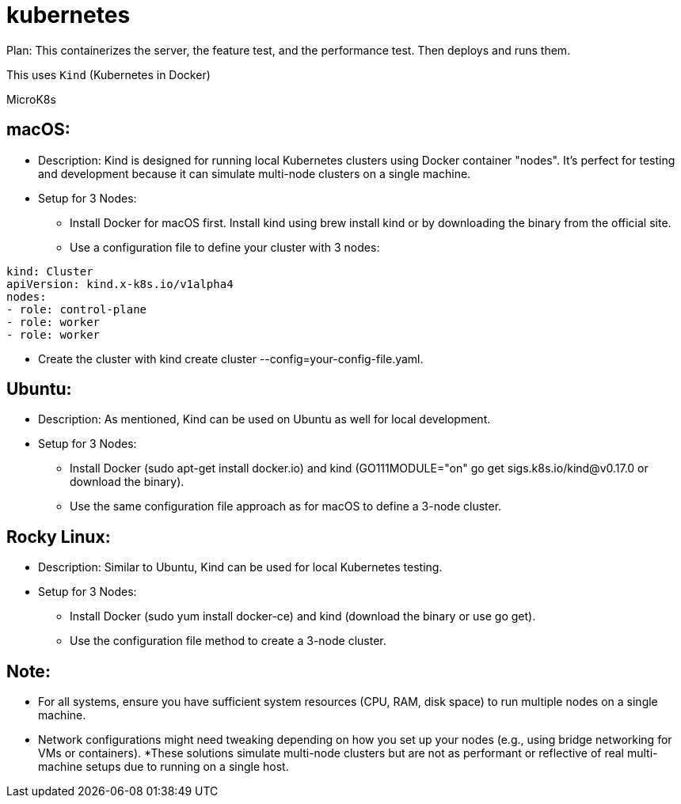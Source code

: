 = kubernetes

Plan:  This containerizes the server, the feature test, and the performance test.  Then deploys and runs them.  

This uses `Kind` (Kubernetes in Docker)


MicroK8s


== macOS:

* Description: Kind is designed for running local Kubernetes clusters using Docker container "nodes". It's perfect for testing and development because it can simulate multi-node clusters on a single machine.

* Setup for 3 Nodes: 
** Install Docker for macOS first.
Install kind using brew install kind or by downloading the binary from the official site.
** Use a configuration file to define your cluster with 3 nodes:

```yaml
kind: Cluster
apiVersion: kind.x-k8s.io/v1alpha4
nodes:
- role: control-plane
- role: worker
- role: worker
```

** Create the cluster with kind create cluster --config=your-config-file.yaml.


== Ubuntu:

* Description: As mentioned, Kind can be used on Ubuntu as well for local development.
* Setup for 3 Nodes: 
    ** Install Docker (sudo apt-get install docker.io) and kind (GO111MODULE="on" go get sigs.k8s.io/kind@v0.17.0 or download the binary).
    ** Use the same configuration file approach as for macOS to define a 3-node cluster.


==  Rocky Linux:

* Description: Similar to Ubuntu, Kind can be used for local Kubernetes testing.
* Setup for 3 Nodes: 
    ** Install Docker (sudo yum install docker-ce) and kind (download the binary or use go get).
    ** Use the configuration file method to create a 3-node cluster.


== Note:
 
* For all systems, ensure you have sufficient system resources (CPU, RAM, disk space) to run multiple nodes on a single machine.
* Network configurations might need tweaking depending on how you set up your nodes (e.g., using bridge networking for VMs or containers).
*These solutions simulate multi-node clusters but are not as performant or reflective of real multi-machine setups due to running on a single host.

